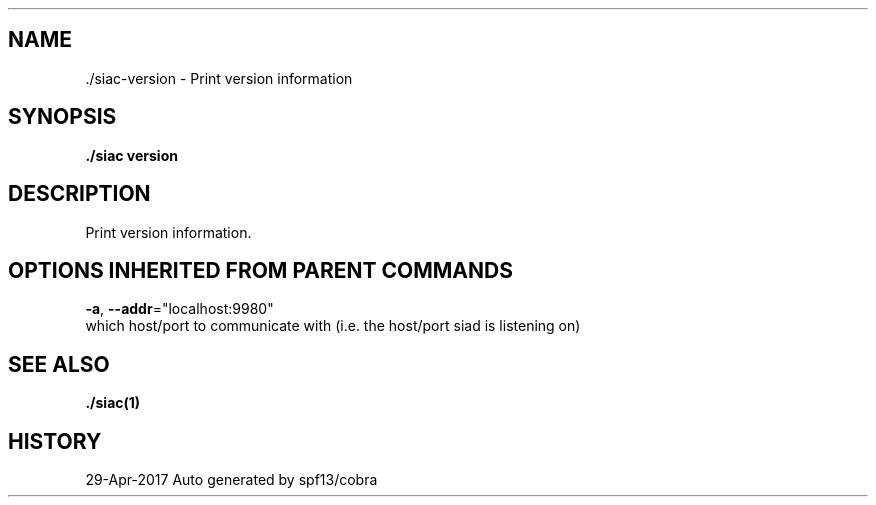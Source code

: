 .TH "./SIAC\-VERSION" "1" "Apr 2017" "Auto generated by spf13/cobra" "siac Manual" 
.nh
.ad l


.SH NAME
.PP
\&./siac\-\&version \- Print version information


.SH SYNOPSIS
.PP
\fB\&./siac version\fP


.SH DESCRIPTION
.PP
Print version information.


.SH OPTIONS INHERITED FROM PARENT COMMANDS
.PP
\fB\-a\fP, \fB\-\-addr\fP="localhost:9980"
    which host/port to communicate with (i.e. the host/port siad is listening on)


.SH SEE ALSO
.PP
\fB\&./siac(1)\fP


.SH HISTORY
.PP
29\-Apr\-2017 Auto generated by spf13/cobra

